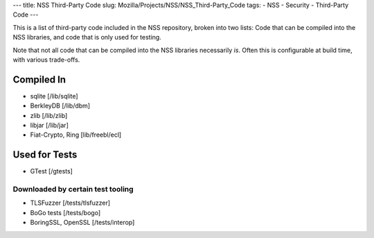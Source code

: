 --- title: NSS Third-Party Code slug:
Mozilla/Projects/NSS/NSS_Third-Party_Code tags: - NSS - Security -
Third-Party Code ---

This is a list of third-party code included in the NSS repository,
broken into two lists: Code that can be compiled into the NSS libraries,
and code that is only used for testing.

Note that not all code that can be compiled into the NSS libraries
necessarily *is*. Often this is configurable at build time, with various
trade-offs.

.. _Compiled_In:

Compiled In
-----------

-  sqlite [/lib/sqlite]
-  BerkleyDB [/lib/dbm]
-  zlib [/lib/zlib]
-  libjar [/lib/jar]
-  Fiat-Crypto, Ring [lib/freebl/ecl]

.. _Used_for_Tests:

Used for Tests
--------------

-  GTest [/gtests]

.. _Downloaded_by_certain_test_tooling:

Downloaded by certain test tooling
~~~~~~~~~~~~~~~~~~~~~~~~~~~~~~~~~~

-  TLSFuzzer [/tests/tlsfuzzer]
-  BoGo tests [/tests/bogo]
-  BoringSSL, OpenSSL [/tests/interop]
